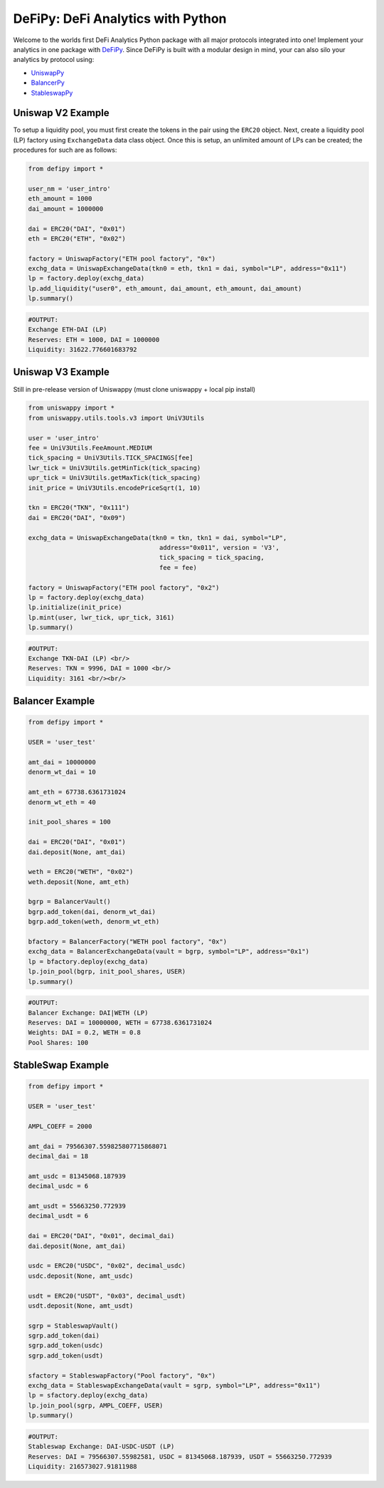 DeFiPy: DeFi Analytics with Python
===============================================

Welcome to the worlds first DeFi Analytics Python package with all major protocols integrated into one! Implement your analytics in one package with `DeFiPy <https://github.com/icmoore/defipy>`_. Since DeFiPy is built with a modular design in mind, your can also silo your analytics by protocol using:

* `UniswapPy <https://github.com/defipy-devs/uniswappy>`_
* `BalancerPy <https://github.com/defipy-devs/balancerpy>`_
* `StableswapPy <https://github.com/defipy-devs/stableswappy>`_

Uniswap V2 Example
--------------------------

To setup a liquidity pool, you must first create the tokens in the pair using the ``ERC20`` object. Next, create a liquidity pool (LP) factory using ``ExchangeData`` data class object. Once this is setup, an unlimited amount of LPs can be created; the procedures for such are as follows:

.. code-block:: console

    from defipy import *

    user_nm = 'user_intro'
    eth_amount = 1000
    dai_amount = 1000000

    dai = ERC20("DAI", "0x01")
    eth = ERC20("ETH", "0x02")
    
    factory = UniswapFactory("ETH pool factory", "0x")
    exchg_data = UniswapExchangeData(tkn0 = eth, tkn1 = dai, symbol="LP", address="0x11")
    lp = factory.deploy(exchg_data)
    lp.add_liquidity("user0", eth_amount, dai_amount, eth_amount, dai_amount)
    lp.summary()
    
.. code-block:: console

    #OUTPUT:
    Exchange ETH-DAI (LP)
    Reserves: ETH = 1000, DAI = 1000000
    Liquidity: 31622.776601683792 

Uniswap V3 Example
--------------------------

Still in pre-release version of Uniswappy (must clone uniswappy + local pip install)

.. code-block:: console

    from uniswappy import *
    from uniswappy.utils.tools.v3 import UniV3Utils 
    
    user = 'user_intro'
    fee = UniV3Utils.FeeAmount.MEDIUM
    tick_spacing = UniV3Utils.TICK_SPACINGS[fee]
    lwr_tick = UniV3Utils.getMinTick(tick_spacing)
    upr_tick = UniV3Utils.getMaxTick(tick_spacing)
    init_price = UniV3Utils.encodePriceSqrt(1, 10)
    
    tkn = ERC20("TKN", "0x111")
    dai = ERC20("DAI", "0x09")
    
    exchg_data = UniswapExchangeData(tkn0 = tkn, tkn1 = dai, symbol="LP", 
                                       address="0x011", version = 'V3', 
                                       tick_spacing = tick_spacing, 
                                       fee = fee)
    
    factory = UniswapFactory("ETH pool factory", "0x2")
    lp = factory.deploy(exchg_data)
    lp.initialize(init_price)
    lp.mint(user, lwr_tick, upr_tick, 3161)
    lp.summary()
    
.. code-block:: console

    #OUTPUT:
    Exchange TKN-DAI (LP) <br/>
    Reserves: TKN = 9996, DAI = 1000 <br/>
    Liquidity: 3161 <br/><br/>
    
Balancer Example
--------------------------   

.. code-block:: console

    from defipy import *
    
    USER = 'user_test'

    amt_dai = 10000000
    denorm_wt_dai = 10

    amt_eth = 67738.6361731024
    denorm_wt_eth = 40

    init_pool_shares = 100    

    dai = ERC20("DAI", "0x01")
    dai.deposit(None, amt_dai)

    weth = ERC20("WETH", "0x02")
    weth.deposit(None, amt_eth)

    bgrp = BalancerVault()
    bgrp.add_token(dai, denorm_wt_dai)
    bgrp.add_token(weth, denorm_wt_eth)

    bfactory = BalancerFactory("WETH pool factory", "0x")
    exchg_data = BalancerExchangeData(vault = bgrp, symbol="LP", address="0x1")
    lp = bfactory.deploy(exchg_data)
    lp.join_pool(bgrp, init_pool_shares, USER)
    lp.summary()

.. code-block:: console

    #OUTPUT:
    Balancer Exchange: DAI|WETH (LP)
    Reserves: DAI = 10000000, WETH = 67738.6361731024
    Weights: DAI = 0.2, WETH = 0.8
    Pool Shares: 100 
    
StableSwap Example
--------------------------   

.. code-block:: console

    from defipy import *
    
    USER = 'user_test'

    AMPL_COEFF = 2000 

    amt_dai = 79566307.559825807715868071
    decimal_dai = 18

    amt_usdc = 81345068.187939
    decimal_usdc = 6

    amt_usdt = 55663250.772939
    decimal_usdt = 6
    
    dai = ERC20("DAI", "0x01", decimal_dai)
    dai.deposit(None, amt_dai)

    usdc = ERC20("USDC", "0x02", decimal_usdc)
    usdc.deposit(None, amt_usdc)

    usdt = ERC20("USDT", "0x03", decimal_usdt)
    usdt.deposit(None, amt_usdt)    
    
    sgrp = StableswapVault()
    sgrp.add_token(dai)
    sgrp.add_token(usdc)
    sgrp.add_token(usdt)    

    sfactory = StableswapFactory("Pool factory", "0x")
    exchg_data = StableswapExchangeData(vault = sgrp, symbol="LP", address="0x11")
    lp = sfactory.deploy(exchg_data)
    lp.join_pool(sgrp, AMPL_COEFF, USER)
    lp.summary()

.. code-block:: console

    #OUTPUT:
    Stableswap Exchange: DAI-USDC-USDT (LP)
    Reserves: DAI = 79566307.55982581, USDC = 81345068.187939, USDT = 55663250.772939
    Liquidity: 216573027.91811988   
